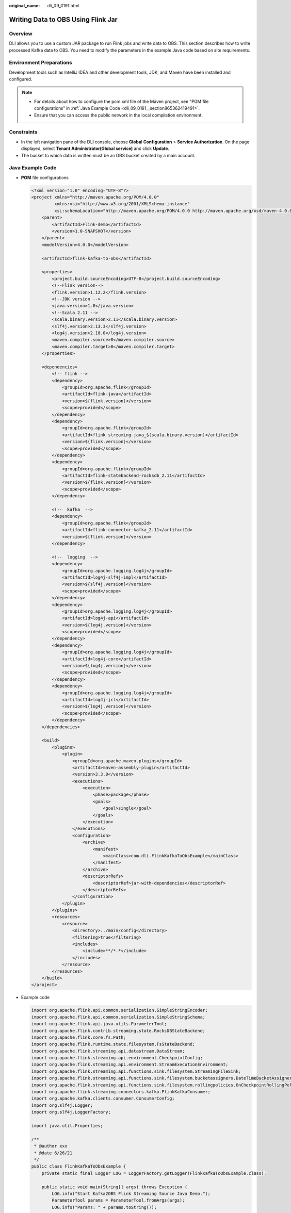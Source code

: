 :original_name: dli_09_0191.html

.. _dli_09_0191:

Writing Data to OBS Using Flink Jar
===================================

Overview
--------

DLI allows you to use a custom JAR package to run Flink jobs and write data to OBS. This section describes how to write processed Kafka data to OBS. You need to modify the parameters in the example Java code based on site requirements.

Environment Preparations
------------------------

Development tools such as IntelliJ IDEA and other development tools, JDK, and Maven have been installed and configured.

.. note::

   -  For details about how to configure the pom.xml file of the Maven project, see "POM file configurations" in :ref:`Java Example Code <dli_09_0191__section865362419491>`.
   -  Ensure that you can access the public network in the local compilation environment.

Constraints
-----------

-  In the left navigation pane of the DLI console, choose **Global Configuration** > **Service Authorization**. On the page displayed, select **Tenant Administrator(Global service)** and click **Update**.
-  The bucket to which data is written must be an OBS bucket created by a main account.

.. _dli_09_0191__section865362419491:

Java Example Code
-----------------

-  **POM** file configurations

   .. code-block::

      <?xml version="1.0" encoding="UTF-8"?>
      <project xmlns="http://maven.apache.org/POM/4.0.0"
               xmlns:xsi="http://www.w3.org/2001/XMLSchema-instance"
               xsi:schemaLocation="http://maven.apache.org/POM/4.0.0 http://maven.apache.org/xsd/maven-4.0.0.xsd">
          <parent>
              <artifactId>Flink-demo</artifactId>
              <version>1.0-SNAPSHOT</version>
          </parent>
          <modelVersion>4.0.0</modelVersion>

          <artifactId>flink-kafka-to-obs</artifactId>

          <properties>
              <project.build.sourceEncoding>UTF-8</project.build.sourceEncoding>
              <!--Flink version-->
              <flink.version>1.12.2</flink.version>
              <!--JDK version -->
              <java.version>1.8</java.version>
              <!--Scala 2.11 -->
              <scala.binary.version>2.11</scala.binary.version>
              <slf4j.version>2.13.3</slf4j.version>
              <log4j.version>2.10.0</log4j.version>
              <maven.compiler.source>8</maven.compiler.source>
              <maven.compiler.target>8</maven.compiler.target>
          </properties>

          <dependencies>
              <!-- flink -->
              <dependency>
                  <groupId>org.apache.flink</groupId>
                  <artifactId>flink-java</artifactId>
                  <version>${flink.version}</version>
                  <scope>provided</scope>
              </dependency>
              <dependency>
                  <groupId>org.apache.flink</groupId>
                  <artifactId>flink-streaming-java_${scala.binary.version}</artifactId>
                  <version>${flink.version}</version>
                  <scope>provided</scope>
              </dependency>
              <dependency>
                  <groupId>org.apache.flink</groupId>
                  <artifactId>flink-statebackend-rocksdb_2.11</artifactId>
                  <version>${flink.version}</version>
                  <scope>provided</scope>
              </dependency>

              <!--  kafka  -->
              <dependency>
                  <groupId>org.apache.flink</groupId>
                  <artifactId>flink-connector-kafka_2.11</artifactId>
                  <version>${flink.version}</version>
              </dependency>

              <!--  logging  -->
              <dependency>
                  <groupId>org.apache.logging.log4j</groupId>
                  <artifactId>log4j-slf4j-impl</artifactId>
                  <version>${slf4j.version}</version>
                  <scope>provided</scope>
              </dependency>
              <dependency>
                  <groupId>org.apache.logging.log4j</groupId>
                  <artifactId>log4j-api</artifactId>
                  <version>${log4j.version}</version>
                  <scope>provided</scope>
              </dependency>
              <dependency>
                  <groupId>org.apache.logging.log4j</groupId>
                  <artifactId>log4j-core</artifactId>
                  <version>${log4j.version}</version>
                  <scope>provided</scope>
              </dependency>
              <dependency>
                  <groupId>org.apache.logging.log4j</groupId>
                  <artifactId>log4j-jcl</artifactId>
                  <version>${log4j.version}</version>
                  <scope>provided</scope>
              </dependency>
          </dependencies>

          <build>
              <plugins>
                  <plugin>
                      <groupId>org.apache.maven.plugins</groupId>
                      <artifactId>maven-assembly-plugin</artifactId>
                      <version>3.3.0</version>
                      <executions>
                          <execution>
                              <phase>package</phase>
                              <goals>
                                  <goal>single</goal>
                              </goals>
                          </execution>
                      </executions>
                      <configuration>
                          <archive>
                              <manifest>
                                  <mainClass>com.dli.FlinkKafkaToObsExample</mainClass>
                              </manifest>
                          </archive>
                          <descriptorRefs>
                              <descriptorRef>jar-with-dependencies</descriptorRef>
                          </descriptorRefs>
                      </configuration>
                  </plugin>
              </plugins>
              <resources>
                  <resource>
                      <directory>../main/config</directory>
                      <filtering>true</filtering>
                      <includes>
                          <include>**/*.*</include>
                      </includes>
                  </resource>
              </resources>
          </build>
      </project>

-  Example code

   .. code-block::

      import org.apache.flink.api.common.serialization.SimpleStringEncoder;
      import org.apache.flink.api.common.serialization.SimpleStringSchema;
      import org.apache.flink.api.java.utils.ParameterTool;
      import org.apache.flink.contrib.streaming.state.RocksDBStateBackend;
      import org.apache.flink.core.fs.Path;
      import org.apache.flink.runtime.state.filesystem.FsStateBackend;
      import org.apache.flink.streaming.api.datastream.DataStream;
      import org.apache.flink.streaming.api.environment.CheckpointConfig;
      import org.apache.flink.streaming.api.environment.StreamExecutionEnvironment;
      import org.apache.flink.streaming.api.functions.sink.filesystem.StreamingFileSink;
      import org.apache.flink.streaming.api.functions.sink.filesystem.bucketassigners.DateTimeBucketAssigner;
      import org.apache.flink.streaming.api.functions.sink.filesystem.rollingpolicies.OnCheckpointRollingPolicy;
      import org.apache.flink.streaming.connectors.kafka.FlinkKafkaConsumer;
      import org.apache.kafka.clients.consumer.ConsumerConfig;
      import org.slf4j.Logger;
      import org.slf4j.LoggerFactory;

      import java.util.Properties;

      /**
       * @author xxx
       * @date 6/26/21
       */
      public class FlinkKafkaToObsExample {
          private static final Logger LOG = LoggerFactory.getLogger(FlinkKafkaToObsExample.class);

          public static void main(String[] args) throws Exception {
              LOG.info("Start Kafka2OBS Flink Streaming Source Java Demo.");
              ParameterTool params = ParameterTool.fromArgs(args);
              LOG.info("Params: " + params.toString());

              // Kafka connection address
              String bootstrapServers;
              // Kafka consumer group
              String kafkaGroup;
              // Kafka topic
              String kafkaTopic;
              // Consumption policy. This policy is used only when the partition does not have a checkpoint or the checkpoint expires.
              // If a valid checkpoint exists, consumption continues from this checkpoint.
              // When the policy is set to LATEST, the consumption starts from the latest data. This policy will ignore the existing data in the stream.
              // When the policy is set to EARLIEST, the consumption starts from the earliest data. This policy will obtain all valid data in the stream.
              String offsetPolicy;
              // OBS file output path, in the format of obs://bucket/path.
              String outputPath;
              // Checkpoint output path, in the format of obs://bucket/path.
              String checkpointPath;

              bootstrapServers = params.get("bootstrap.servers", "xxxx:9092,xxxx:9092,xxxx:9092");
              kafkaGroup = params.get("group.id", "test-group");
              kafkaTopic = params.get("topic", "test-topic");
              offsetPolicy = params.get("offset.policy", "earliest");
              outputPath = params.get("output.path", "obs://bucket/output");
             checkpointPath = params.get("checkpoint.path", "obs://bucket/checkpoint");

              try {
                  //Create an execution environment.
                  StreamExecutionEnvironment streamEnv = StreamExecutionEnvironment.getExecutionEnvironment();
                  streamEnv.setParallelism(4);
                  RocksDBStateBackend rocksDbBackend = new RocksDBStateBackend(checkpointPath, true);
                  RocksDBStateBackend rocksDbBackend = new RocksDBStateBackend(new FsStateBackend(checkpointPath), true);
                  streamEnv.setStateBackend(rocksDbBackend);
                  // Enable Flink checkpointing mechanism. If enabled, the offset information will be synchronized to Kafka.
                  streamEnv.enableCheckpointing(300000);
                  // Set the minimum interval between two checkpoints.
                  streamEnv.getCheckpointConfig().setMinPauseBetweenCheckpoints(60000);
                  // Set the checkpoint timeout duration.
                  streamEnv.getCheckpointConfig().setCheckpointTimeout(60000);
                  // Set the maximum number of concurrent checkpoints.
                  streamEnv.getCheckpointConfig().setMaxConcurrentCheckpoints(1);
                  // Retain checkpoints when a job is canceled.
                  streamEnv.getCheckpointConfig().enableExternalizedCheckpoints(
                          CheckpointConfig.ExternalizedCheckpointCleanup.RETAIN_ON_CANCELLATION);

                  // Source: Connect to the Kafka data source.
                  Properties properties = new Properties();
                  properties.setProperty("bootstrap.servers", bootstrapServers);
                  properties.setProperty("group.id", kafkaGroup);
                  properties.setProperty(ConsumerConfig.AUTO_OFFSET_RESET_CONFIG, offsetPolicy);
                  String topic = kafkaTopic;

                  // Create a Kafka consumer.
                  FlinkKafkaConsumer<String> kafkaConsumer =
                          new FlinkKafkaConsumer<>(topic, new SimpleStringSchema(), properties);
                  /**
                   * Read partitions from the offset submitted by the consumer group (specified by group.id in the consumer attribute) in Kafka brokers.
                   * If the partition offset cannot be found, set it by using the auto.offset.reset parameter.
                   * For details, see https://ci.apache.org/projects/flink/flink-docs-release-1.13/zh/docs/connectors/datastream/kafka/.
                   */
                  kafkaConsumer.setStartFromGroupOffsets();

                  // Add Kafka to the data source.
                  DataStream<String> stream = streamEnv.addSource(kafkaConsumer).setParallelism(3).disableChaining();

                  // Create a file output stream.
                  final StreamingFileSink<String> sink = StreamingFileSink
                          // Specify the file output path and row encoding format.
                          .forRowFormat(new Path(outputPath), new SimpleStringEncoder<String>("UTF-8"))
                          // Specify the file output path and bulk encoding format. Files are output in parquet format.
                          //.forBulkFormat(new Path(outputPath), ParquetAvroWriters.forGenericRecord(schema))
                          // Specify a custom bucket assigner.
                          .withBucketAssigner(new DateTimeBucketAssigner<>())
                          // Specify the rolling policy.
                          .withRollingPolicy(OnCheckpointRollingPolicy.build())
                          .build();

                  // Add sink for DIS Consumer data source
                  stream.addSink(sink).disableChaining().name("obs");

                  // stream.print();
                  streamEnv.execute();
              } catch (Exception e) {
                  LOG.error(e.getMessage(), e);
              }
          }
      }

   .. table:: **Table 1** Parameter description

      +-------------------+----------------------------------------+------------------------------------------------------------------------------------------------------------------------------+
      | Parameter         | Description                            | Example                                                                                                                      |
      +===================+========================================+==============================================================================================================================+
      | bootstrap.servers | Kafka connection address               | *IP address of the Kafka service* 1:9092, *IP address of the Kafka service* 2:9092, *IP address of the Kafka service* 3:9092 |
      +-------------------+----------------------------------------+------------------------------------------------------------------------------------------------------------------------------+
      | group.id          | Kafka consumer group                   | **test-group**                                                                                                               |
      +-------------------+----------------------------------------+------------------------------------------------------------------------------------------------------------------------------+
      | topic             | Kafka consumption topic                | **test-topic**                                                                                                               |
      +-------------------+----------------------------------------+------------------------------------------------------------------------------------------------------------------------------+
      | offset.policy     | Kafka offset policy                    | **earliest**                                                                                                                 |
      +-------------------+----------------------------------------+------------------------------------------------------------------------------------------------------------------------------+
      | output.path       | OBS path to which data will be written | obs://bucket/output                                                                                                          |
      +-------------------+----------------------------------------+------------------------------------------------------------------------------------------------------------------------------+
      | checkpoint.path   | Checkpoint OBS path                    | obs://bucket/checkpoint                                                                                                      |
      +-------------------+----------------------------------------+------------------------------------------------------------------------------------------------------------------------------+

Compiling and Running the Application
-------------------------------------

After the application is developed, upload the JAR package to DLI by referring to :ref:`Flink Jar Job Examples <dli_09_0150>` and check whether related data exists in the OBS path.

